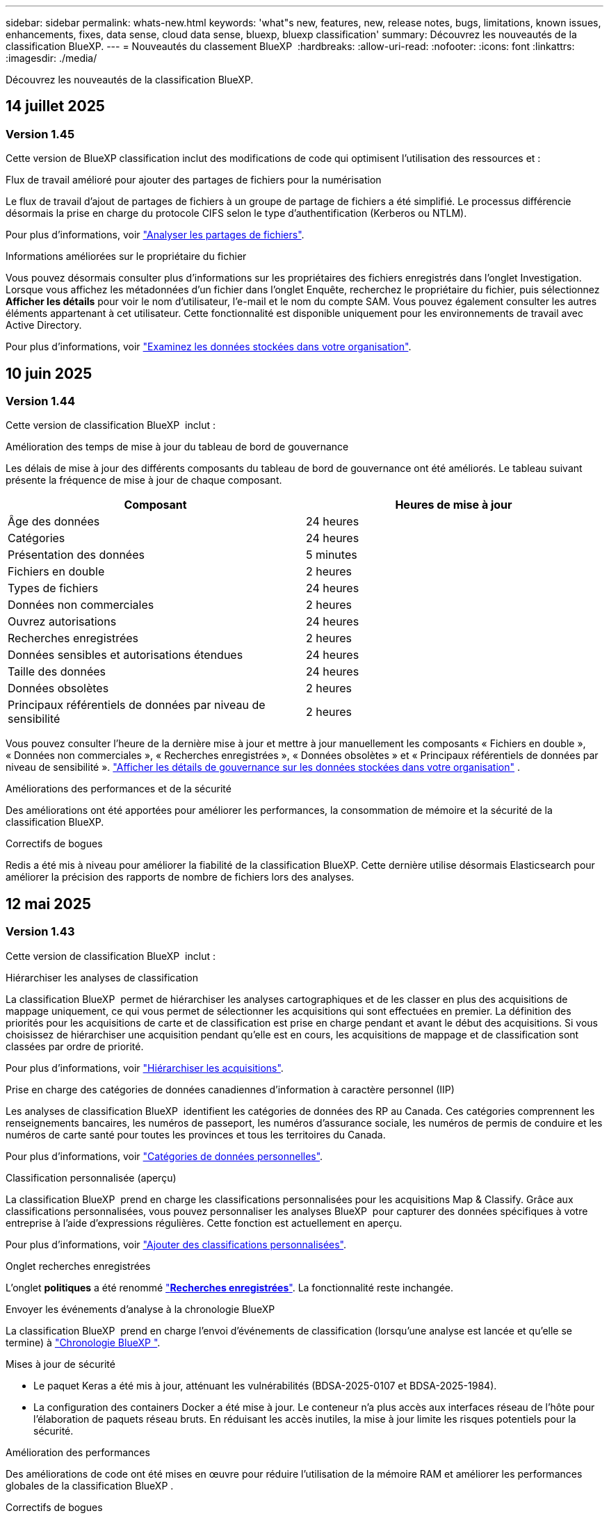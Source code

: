 ---
sidebar: sidebar 
permalink: whats-new.html 
keywords: 'what"s new, features, new, release notes, bugs, limitations, known issues, enhancements, fixes, data sense, cloud data sense, bluexp, bluexp classification' 
summary: Découvrez les nouveautés de la classification BlueXP. 
---
= Nouveautés du classement BlueXP 
:hardbreaks:
:allow-uri-read: 
:nofooter: 
:icons: font
:linkattrs: 
:imagesdir: ./media/


[role="lead"]
Découvrez les nouveautés de la classification BlueXP.



== 14 juillet 2025



=== Version 1.45

Cette version de BlueXP classification inclut des modifications de code qui optimisent l'utilisation des ressources et :

.Flux de travail amélioré pour ajouter des partages de fichiers pour la numérisation
Le flux de travail d'ajout de partages de fichiers à un groupe de partage de fichiers a été simplifié. Le processus différencie désormais la prise en charge du protocole CIFS selon le type d'authentification (Kerberos ou NTLM).

Pour plus d'informations, voir link:https://docs.netapp.com/us-en/bluexp-classification/task-scanning-file-shares.html["Analyser les partages de fichiers"].

.Informations améliorées sur le propriétaire du fichier
Vous pouvez désormais consulter plus d'informations sur les propriétaires des fichiers enregistrés dans l'onglet Investigation. Lorsque vous affichez les métadonnées d'un fichier dans l'onglet Enquête, recherchez le propriétaire du fichier, puis sélectionnez **Afficher les détails** pour voir le nom d'utilisateur, l'e-mail et le nom du compte SAM. Vous pouvez également consulter les autres éléments appartenant à cet utilisateur. Cette fonctionnalité est disponible uniquement pour les environnements de travail avec Active Directory.

Pour plus d'informations, voir link:https://docs.netapp.com/us-en/bluexp-classification/task-investigate-data.html["Examinez les données stockées dans votre organisation"].



== 10 juin 2025



=== Version 1.44

Cette version de classification BlueXP  inclut :

.Amélioration des temps de mise à jour du tableau de bord de gouvernance
Les délais de mise à jour des différents composants du tableau de bord de gouvernance ont été améliorés. Le tableau suivant présente la fréquence de mise à jour de chaque composant.

[cols="1,1"]
|===
| Composant | Heures de mise à jour 


| Âge des données | 24 heures 


| Catégories | 24 heures 


| Présentation des données | 5 minutes 


| Fichiers en double | 2 heures 


| Types de fichiers | 24 heures 


| Données non commerciales | 2 heures 


| Ouvrez autorisations | 24 heures 


| Recherches enregistrées | 2 heures 


| Données sensibles et autorisations étendues | 24 heures 


| Taille des données | 24 heures 


| Données obsolètes | 2 heures 


| Principaux référentiels de données par niveau de sensibilité | 2 heures 
|===
Vous pouvez consulter l'heure de la dernière mise à jour et mettre à jour manuellement les composants « Fichiers en double », « Données non commerciales », « Recherches enregistrées », « Données obsolètes » et « Principaux référentiels de données par niveau de sensibilité ». link:https://docs.netapp.com/us-en/bluexp-classification/task-controlling-governance-data.html["Afficher les détails de gouvernance sur les données stockées dans votre organisation"] .

.Améliorations des performances et de la sécurité
Des améliorations ont été apportées pour améliorer les performances, la consommation de mémoire et la sécurité de la classification BlueXP.

.Correctifs de bogues
Redis a été mis à niveau pour améliorer la fiabilité de la classification BlueXP. Cette dernière utilise désormais Elasticsearch pour améliorer la précision des rapports de nombre de fichiers lors des analyses.



== 12 mai 2025



=== Version 1.43

Cette version de classification BlueXP  inclut :

.Hiérarchiser les analyses de classification
La classification BlueXP  permet de hiérarchiser les analyses cartographiques et de les classer en plus des acquisitions de mappage uniquement, ce qui vous permet de sélectionner les acquisitions qui sont effectuées en premier. La définition des priorités pour les acquisitions de carte et de classification est prise en charge pendant et avant le début des acquisitions. Si vous choisissez de hiérarchiser une acquisition pendant qu'elle est en cours, les acquisitions de mappage et de classification sont classées par ordre de priorité.

Pour plus d'informations, voir link:https://docs.netapp.com/us-en/bluexp-classification/task-managing-repo-scanning.html#prioritize-scans["Hiérarchiser les acquisitions"].

.Prise en charge des catégories de données canadiennes d'information à caractère personnel (IIP)
Les analyses de classification BlueXP  identifient les catégories de données des RP au Canada. Ces catégories comprennent les renseignements bancaires, les numéros de passeport, les numéros d'assurance sociale, les numéros de permis de conduire et les numéros de carte santé pour toutes les provinces et tous les territoires du Canada.

Pour plus d'informations, voir link:https://docs.netapp.com/us-en/bluexp-classification/reference-private-data-categories.html#types-of-personal-data["Catégories de données personnelles"].

.Classification personnalisée (aperçu)
La classification BlueXP  prend en charge les classifications personnalisées pour les acquisitions Map & Classify. Grâce aux classifications personnalisées, vous pouvez personnaliser les analyses BlueXP  pour capturer des données spécifiques à votre entreprise à l'aide d'expressions régulières. Cette fonction est actuellement en aperçu.

Pour plus d'informations, voir link:https://docs.netapp.com/us-en/bluexp-classification/task-custom-classification.html["Ajouter des classifications personnalisées"].

.Onglet recherches enregistrées
L'onglet **politiques** a été renommé link:https://docs.netapp.com/us-en/bluexp-classification/task-using-policies.html["**Recherches enregistrées**"]. La fonctionnalité reste inchangée.

.Envoyer les événements d'analyse à la chronologie BlueXP 
La classification BlueXP  prend en charge l'envoi d'événements de classification (lorsqu'une analyse est lancée et qu'elle se termine) à link:https://docs.netapp.com/us-en/bluexp-setup-admin/task-monitor-cm-operations.html#audit-user-activity-from-the-bluexp-timeline["Chronologie BlueXP "^].

.Mises à jour de sécurité
* Le paquet Keras a été mis à jour, atténuant les vulnérabilités (BDSA-2025-0107 et BDSA-2025-1984).
* La configuration des containers Docker a été mise à jour. Le conteneur n'a plus accès aux interfaces réseau de l'hôte pour l'élaboration de paquets réseau bruts. En réduisant les accès inutiles, la mise à jour limite les risques potentiels pour la sécurité.


.Amélioration des performances
Des améliorations de code ont été mises en œuvre pour réduire l'utilisation de la mémoire RAM et améliorer les performances globales de la classification BlueXP .

.Correctifs de bogues
Les bugs ayant provoqué l'échec des analyses StorageGRID, les options de filtre de la page d'enquête ne se chargent pas et l'évaluation de découverte de données ne pouvant pas être téléchargée pour les évaluations de volume élevé ont été corrigés.



== 14 avril 2025



=== Version 1.42

Cette version de classification BlueXP  inclut :

.Balayage en vrac pour les environnements de travail
La classification BlueXP  prend en charge les opérations en bloc pour les environnements de travail. Vous pouvez choisir d'activer les analyses de mappage, d'activer les analyses de mappage et de classification, de désactiver les analyses ou de créer une configuration personnalisée sur l'ensemble des volumes de l'environnement de travail. Si vous effectuez une sélection pour un volume individuel, elle remplace la sélection en bloc. Pour effectuer une opération en bloc, accédez à la page **Configuration** et faites votre sélection.

.Télécharger le rapport d'enquête localement
La classification BlueXP  permet de télécharger des rapports d'enquête de données localement à afficher dans le navigateur. Si vous choisissez l'option locale, l'investigation de données est uniquement disponible au format CSV et n'affiche que les 10,000 premières lignes de données.

Pour plus d'informations, voir link:https://docs.netapp.com/us-en/bluexp-classification/task-investigate-data.html#create-the-data-investigation-report["Analysez les données stockées dans votre entreprise avec la classification BlueXP "].



== 10 mars 2025



=== Version 1.41

Cette version de classification BlueXP  inclut des améliorations générales et des correctifs. Elle comprend également :

.État de l'acquisition
La classification BlueXP  suit la progression en temps réel des acquisitions de cartographie et de classification _initial_ sur un volume. Des barres progressives séparées suivent les analyses de cartographie et de classification, présentant un pourcentage du total des fichiers analysés. Vous pouvez également passer le curseur de la souris sur une barre de progression pour afficher le nombre de fichiers analysés et le nombre total de fichiers. Le suivi de l'état de vos analyses permet d'obtenir des informations plus détaillées sur la progression de l'analyse, ce qui vous permet de mieux planifier vos analyses et de comprendre l'allocation des ressources.

Pour afficher l'état de vos acquisitions, accédez à **Configuration** dans la classification BlueXP , puis sélectionnez la **Configuration de l'environnement de travail**. La progression est affichée en ligne pour chaque volume.



== 19 février 2025



=== Version 1.40

Cette version de classification BlueXP  inclut les mises à jour suivantes.

.Prise en charge de RHEL 9.5
Cette version prend en charge Red Hat Enterprise Linux v9.5 en plus des versions précédemment prises en charge. Cela s'applique à toute installation manuelle sur site de la classification BlueXP , y compris les déploiements de sites invisibles.

Les systèmes d'exploitation suivants nécessitent l'utilisation du moteur de conteneur Podman et requièrent la classification BlueXP  version 1.30 ou ultérieure : Red Hat Enterprise Linux version 8.8, 8.10, 9.0, 9.1, 9.2, 9.3, 9.4 et 9.5.

.Prioriser les acquisitions de mappage uniquement
Lorsque vous effectuez des acquisitions de mappage uniquement, vous pouvez hiérarchiser les acquisitions les plus importantes. Cette fonction vous aide lorsque vous disposez de nombreux environnements de travail et que vous souhaitez vous assurer que les numérisations à haute priorité sont effectuées en premier.

Par défaut, les analyses sont mises en file d'attente en fonction de l'ordre dans lequel elles sont initiées. Avec la possibilité de hiérarchiser les numérisations, vous pouvez déplacer les numérisations vers l'avant de la file d'attente. Plusieurs acquisitions peuvent être classées par ordre de priorité. La priorité est désignée dans un ordre de premier entrée et de premier sortie, ce qui signifie que la première analyse prioritaire se déplace vers l'avant de la file d'attente ; la deuxième analyse prioritaire devient la deuxième dans la file d'attente, etc.

La priorité est accordée une fois. Les nouvelles analyses automatiques des données de mappage sont effectuées dans l'ordre par défaut.

La priorisation est limitée à link:https://docs.netapp.com/us-en/bluexp-classification/concept-cloud-compliance.html["analyses de mappage uniquement"^]; elle n'est pas disponible pour les acquisitions de cartes et de classification.

Pour plus d'informations, voir link:https://docs.netapp.com/us-en/bluexp-classification/task-managing-repo-scanning.html#prioritize-scans["Hiérarchiser les acquisitions"^].

.Réessayez toutes les acquisitions
La classification BlueXP  prend en charge la possibilité de répéter par lots toutes les acquisitions ayant échoué.

Vous pouvez relancer des acquisitions en mode batch avec la fonction **Réessayer tout**. Si les analyses de classification échouent en raison d'un problème temporaire, tel qu'une panne réseau, vous pouvez réessayer toutes les analyses en même temps à l'aide d'un seul bouton au lieu de les essayer à nouveau individuellement. Les acquisitions peuvent être relancées autant de fois que nécessaire.

Pour réessayer toutes les acquisitions :

. Dans le menu BlueXP  Classification, sélectionnez *Configuration*.
. Pour réessayer toutes les acquisitions ayant échoué, sélectionnez *Réessayer toutes les acquisitions*.


.Amélioration de la précision du modèle de catégorisation
La précision du modèle de machine learning du link:https://docs.netapp.com/us-en/bluexp-classification/reference-private-data-categories.html#types-of-sensitive-personal-datapredefined-categories["catégories prédéfinies"] a augmenté de 11 %.



== 22 janvier 2025



=== Version 1.39

Cette version de classification BlueXP  met à jour le processus d'exportation du rapport d'investigation de données. Cette mise à jour d'exportation est utile pour effectuer des analyses supplémentaires sur vos données, créer des visualisations supplémentaires sur les données ou partager les résultats de votre enquête de données avec d'autres personnes.

Auparavant, l'exportation du rapport d'investigation de données était limitée à 10,000 lignes. Avec cette version, la limite a été supprimée afin que vous puissiez exporter toutes vos données. Cette modification vous permet d'exporter davantage de données à partir de vos rapports d'investigation de données, vous offrant ainsi une plus grande flexibilité dans votre analyse de données.

Vous pouvez choisir l'environnement de travail, les volumes, le dossier de destination et le format JSON ou CSV. Le nom de fichier exporté inclut un horodatage qui vous aide à identifier le moment où les données ont été exportées.

Les environnements de travail pris en charge sont les suivants :

* Cloud Volumes ONTAP
* FSX pour ONTAP
* ONTAP
* Partager le groupe


L'exportation de données à partir du rapport d'investigation de données comporte les limites suivantes :

* Le nombre maximum d'enregistrements à télécharger est de 500 millions. Par type (fichiers, répertoires et tables)
* L'exportation d'un million de documents devrait prendre environ 35 minutes.


Pour plus de détails sur l'investigation des données et le rapport, voir https://docs.netapp.com/us-en/bluexp-classification/task-investigate-data.html["Analysez les données stockées dans votre entreprise"].



== 16 décembre 2024



=== Version 1.38

Cette version de classification BlueXP  inclut des améliorations générales et des correctifs.



== 4 novembre 2024



=== Version 1.37

Cette version de classification BlueXP  inclut les mises à jour suivantes.

.Prise en charge de RHEL 8.10
Cette version prend en charge Red Hat Enterprise Linux v8.10 en plus des versions précédemment prises en charge. Cela s'applique à toute installation manuelle sur site de la classification BlueXP , y compris les déploiements de sites invisibles.

Les systèmes d'exploitation suivants nécessitent l'utilisation du moteur de conteneur Podman et requièrent la classification BlueXP  version 1.30 ou ultérieure : Red Hat Enterprise Linux version 8.8, 8.10, 9.0, 9.1, 9.2, 9.3 et 9.4.

En savoir plus sur https://docs.netapp.com/us-en/bluexp-classification/concept-cloud-compliance.html["Classification BlueXP"].

.Prise en charge de NFS v4.1
Cette version assure la prise en charge de NFS v4.1 en plus des versions précédemment prises en charge.

En savoir plus sur https://docs.netapp.com/us-en/bluexp-classification/concept-cloud-compliance.html["Classification BlueXP"].



== 10 octobre 2024



=== Version 1.36

.Prise en charge de RHEL 9.4
Cette version prend en charge Red Hat Enterprise Linux v9.4 en plus des versions précédemment prises en charge. Cela s'applique à toute installation manuelle sur site de la classification BlueXP , y compris les déploiements de sites invisibles.

Les systèmes d'exploitation suivants nécessitent l'utilisation du moteur de conteneur Podman et requièrent la classification BlueXP  version 1.30 ou ultérieure : Red Hat Enterprise Linux version 8.8, 9.0, 9.1, 9.2, 9.3 et 9.4.

En savoir plus sur https://docs.netapp.com/us-en/bluexp-classification/task-deploy-overview.html["Présentation des déploiements de classifications BlueXP"].

.Amélioration des performances de numérisation
Cette version offre des performances de numérisation améliorées.



== 2 septembre 2024



=== Version 1.35

.Analyser les données StorageGRID
La classification BlueXP  prend en charge les données de numérisation dans StorageGRID.

Pour plus de détails, reportez-vous à link:task-scanning-storagegrid.html["Analyser les données StorageGRID"].



== 05 août 2024



=== Version 1.34

Cette version de classification BlueXP  inclut la mise à jour suivante.

.Passez de CentOS à Ubuntu
La classification BlueXP  a mis à jour son système d'exploitation Linux pour Microsoft Azure et Google Cloud Platform (GCP) de CentOS 7.9 à Ubuntu 22.04.

Pour plus de détails sur le déploiement, reportez-vous à la section https://docs.netapp.com/us-en/bluexp-classification/task-deploy-compliance-onprem.html#prepare-the-linux-host-system["Installez sur un hôte Linux avec accès Internet et préparez le système hôte Linux"].



== 01 juillet 2024



=== Version 1.33

.Ubuntu pris en charge
Cette version prend en charge la plate-forme Linux Ubuntu 24.04.

.Les analyses de mappage rassemblent les métadonnées
Les métadonnées suivantes sont extraites des fichiers lors des analyses de mappage et sont affichées dans les tableaux de bord gouvernance, conformité et investigation :

* Environnement de travail
* Type d'environnement de travail
* Référentiel de stockage
* Type de fichier
* Capacité utilisée
* Nombre de fichiers
* Taille du fichier
* Création de fichier
* Dernier accès au fichier
* Dernier fichier modifié
* Heure de découverte du fichier
* Extraction des autorisations


.Données supplémentaires dans les tableaux de bord
Cette version met à jour les données qui apparaissent dans les tableaux de bord gouvernance, conformité et investigation lors des analyses de mappage.

Pour plus de détails, voir link:https://docs.netapp.com/us-en/bluexp-classification/concept-cloud-compliance.html["Quelle est la différence entre les analyses de cartographie et de classification"].



== 05 juin 2024



=== Version 1.32

.Nouvelle colonne État de mappage de la page Configuration
Cette version affiche désormais une nouvelle colonne d'état de mappage dans la page Configuration. La nouvelle colonne vous permet d'identifier si le mappage est en cours d'exécution, en file d'attente, en pause ou plus.

Pour plus d'informations sur les États, reportez-vous à la section https://docs.netapp.com/us-en/bluexp-classification/task-managing-repo-scanning.html["Modifier les paramètres de numérisation"].



== 15 mai 2024



=== Version 1.31

.La classification est disponible en tant que service principal dans BlueXP
La classification BlueXP est désormais disponible en tant que fonctionnalité clé dans BlueXP, sans frais supplémentaires pour un maximum de 500 To de données numérisées. Aucune licence de classification ou abonnement payant n'est nécessaire. Alors que nous nous concentrons sur la fonctionnalité de classification BlueXP lors de l'analyse des systèmes de stockage NetApp avec cette nouvelle version, certaines fonctionnalités héritées ne seront disponibles que pour les clients qui avaient déjà payé pour une licence. L'utilisation de ces fonctions héritées expirera lorsque le contrat payé atteindra sa date de fin.

link:reference-free-paid.html["En savoir plus sur les fonctionnalités obsolètes"].



== 01 avril 2024



=== Version 1.30

.Prise en charge de la classification BlueXP RHEL v8.8 et v9.3
Cette version prend en charge Red Hat Enterprise Linux v8.8 et v9.3 en plus de la version 9.x précédemment prise en charge, qui nécessite Podman, plutôt que le moteur Docker. Cela s'applique à toute installation manuelle sur site de la classification BlueXP.

Les systèmes d'exploitation suivants nécessitent l'utilisation du moteur de conteneur Podman et requièrent la classification BlueXP version 1.30 ou supérieure : Red Hat Enterprise Linux version 8.8, 9.0, 9.1, 9.2 et 9.3.

En savoir plus sur https://docs.netapp.com/us-en/bluexp-classification/task-deploy-overview.html["Présentation des déploiements de classifications BlueXP"].

La classification BlueXP est prise en charge si vous installez le connecteur sur un hôte RHEL 8 ou 9 résidant sur site. Elle n'est pas prise en charge si l'hôte RHEL 8 ou 9 réside dans AWS, Azure ou Google Cloud.

.Option d'activation de la collection de journaux d'audit supprimée
L'option permettant d'activer la collecte des journaux d'audit a été désactivée.

.Vitesse de numérisation améliorée
Les performances de numérisation sur les nœuds de scanner secondaires ont été améliorées. Vous pouvez ajouter d'autres nœuds de scanner si vous avez besoin d'une puissance de traitement supplémentaire pour vos numérisations. Pour plus de détails, reportez-vous à https://docs.netapp.com/us-en/bluexp-classification/task-deploy-compliance-onprem.html["Installez la classification BlueXP sur un hôte disposant d'un accès Internet"].

.Mises à niveau automatiques
Si vous avez déployé la classification BlueXP sur un système disposant d'un accès Internet, le système est automatiquement mis à niveau. Auparavant, la mise à niveau s'est produite après un temps spécifique écoulé depuis la dernière activité de l'utilisateur. Avec cette version, la classification BlueXP est mise à niveau automatiquement si l'heure locale est comprise entre 1:00 AM et 5:00 AM. Si l'heure locale est en dehors de ces heures, la mise à niveau se produit après un délai spécifique écoulé depuis la dernière activité de l'utilisateur. Pour plus de détails, reportez-vous à https://docs.netapp.com/us-en/bluexp-classification/task-deploy-compliance-onprem.html["Installez sur un hôte Linux avec accès à Internet"].

Si vous avez déployé la classification BlueXP sans accès à Internet, vous devez effectuer une mise à niveau manuelle. Pour plus de détails, reportez-vous à https://docs.netapp.com/us-en/bluexp-classification/task-deploy-compliance-dark-site.html["Installez la classification BlueXP sur un hôte Linux sans accès Internet"].



== 4 mars 2024



=== Version 1.29

.Vous pouvez maintenant exclure les données de numérisation qui résident dans certains répertoires de sources de données
Si vous souhaitez que la classification BlueXP exclut les données d'analyse qui résident dans certains répertoires de sources de données, vous pouvez ajouter ces noms de répertoires à un fichier de configuration traité par la classification BlueXP. Cette fonction vous permet d'éviter d'analyser des répertoires qui ne sont pas nécessaires ou qui pourraient renvoyer de faux résultats positifs pour les données personnelles.

https://docs.netapp.com/us-en/bluexp-classification/task-exclude-scan-paths.html["En savoir plus >>"].

.La prise en charge des instances extra-volumineuses est désormais qualifiée
Si vous avez besoin de la classification BlueXP pour analyser plus de 250 millions de fichiers, vous pouvez utiliser une très grande instance dans votre déploiement cloud ou votre installation sur site. Ce type de système peut analyser jusqu'à 500 millions de fichiers.

https://docs.netapp.com/us-en/bluexp-classification/concept-cloud-compliance.html#using-a-smaller-instance-type["En savoir plus >>"].



== 10 janvier 2024



=== Version 1.27

.Les résultats de la page d'enquête affichent la taille totale en plus du nombre total d'éléments
Les résultats filtrés de la page Investigation affichent la taille totale des éléments en plus du nombre total de fichiers. Cela peut vous aider lors du déplacement de fichiers, de la suppression de fichiers, etc.

.Configurer des ID de groupe supplémentaires comme « ouvert à l'entreprise »
Vous pouvez désormais configurer les ID de groupe dans NFS pour qu'ils soient considérés comme « ouverts à l'entreprise » directement dans la classification BlueXP si le groupe n'avait pas été défini initialement avec cette autorisation. Tous les fichiers et dossiers auxquels ces ID de groupe sont joints s'affichent comme « Ouvrir à l'organisation » dans la page Détails de l'enquête. Découvrez comment https://docs.netapp.com/us-en/bluexp-classification/task-add-group-id-as-open.html["Ajouter des ID de groupe supplémentaires comme « ouvert à l'organisation »"].



== 14 décembre 2023



=== Version 1.26.6

Cette version comprend quelques améliorations mineures.

La version a également supprimé les options suivantes :

* L'option permettant d'activer la collecte des journaux d'audit a été désactivée.
* Lors de l'enquête répertoires, l'option permettant de calculer le nombre de données d'informations personnelles identifiables (PII) par répertoires n'est pas disponible. Reportez-vous à la link:task-investigate-data.html["Examinez les données stockées dans votre organisation"].
* L'option d'intégration des données à l'aide d'étiquettes Azure information protection (AIP) a été désactivée. Reportez-vous à la section link:task-org-private-data.html["Organisez vos données privées"].




== 06 novembre 2023



=== Version 1.26.3

Les problèmes suivants ont été résolus dans cette version

* Correction d'une incohérence lors de la présentation du nombre de fichiers analysés par le système dans les tableaux de bord.
* Amélioration du comportement de numérisation en gérant et en signalant les fichiers et répertoires avec des caractères spéciaux dans le nom et les métadonnées.




== 04 octobre 2023



=== Version 1.26

.Prise en charge des installations sur site de la classification BlueXP sur RHEL version 9
Les versions 8 et 9 de Red Hat Enterprise Linux ne prennent pas en charge le moteur Docker requis pour l'installation de classification BlueXP. Nous prenons désormais en charge l'installation de classification BlueXP sur RHEL 9.0, 9.1 et 9.2 en utilisant Podman version 4 ou ultérieure comme infrastructure de conteneur. Si votre environnement requiert l'utilisation des dernières versions de RHEL, vous pouvez désormais installer la classification BlueXP (version 1.26 ou supérieure) lorsque vous utilisez Podman.

À l'heure actuelle, nous ne prenons pas en charge les installations de sites invisibles ou les environnements de numérisation distribués (à l'aide d'un scanner maître et distant) lors de l'utilisation de RHEL 9.x.



== 05 septembre 2023



=== Version 1.25

.Petits et moyens déploiements temporairement indisponibles
Lorsque vous déployez une instance de classification BlueXP dans AWS, l'option de sélectionner *Deploy > Configuration* et de choisir une instance de petite ou moyenne taille n'est pas disponible pour le moment. Vous pouvez toujours déployer l'instance à l'aide de la grande taille d'instance en sélectionnant *déployer > déployer*.

.Appliquez des balises sur un maximum de 100,000 éléments à partir de la page Résultats d'enquête
Dans le passé, vous ne pouviez appliquer des balises qu'à une seule page à la fois dans la page Résultats d'enquête (20 éléments). Vous pouvez maintenant sélectionner *tous* éléments dans les pages Résultats d'enquête et appliquer des balises à tous les éléments - jusqu'à 100,000 éléments à la fois. https://docs.netapp.com/us-en/bluexp-classification/task-org-private-data.html#assign-tags-to-files["Découvrez comment"].

.Identifiez les fichiers dupliqués avec une taille de fichier minimale de 1 Mo
Classification BlueXP utilisée pour identifier les fichiers dupliqués uniquement lorsque les fichiers étaient de 50 Mo ou plus. Désormais, les fichiers dupliqués commençant par 1 Mo peuvent être identifiés. Vous pouvez utiliser les filtres de la page Investigation « taille du fichier » ainsi que « doublons » pour voir quels fichiers d'une certaine taille sont dupliqués dans votre environnement.



== 17 juillet 2023



=== Version 1.24

.Deux nouveaux types de données personnelles allemandes sont identifiés par la classification BlueXP
La classification BlueXP peut identifier et catégoriser les fichiers qui contiennent les types de données suivants :

* ID allemand (Personalausweisnummer)
* Numéro de sécurité sociale allemand (Sozialversicherungsnummer)


https://docs.netapp.com/us-en/bluexp-classification/reference-private-data-categories.html#types-of-personal-data["Consultez tous les types de données personnelles que la classification BlueXP peut identifier dans vos données"].

.La classification BlueXP est entièrement prise en charge en mode restreint et en mode privé
La classification BlueXP est désormais entièrement prise en charge sur les sites sans accès Internet (mode privé) et avec un accès Internet sortant limité (mode restreint). https://docs.netapp.com/us-en/bluexp-setup-admin/concept-modes.html["En savoir plus sur les modes de déploiement BlueXP pour Connector"^].

.Possibilité d'ignorer les versions lors de la mise à niveau d'une installation en mode privé de la classification BlueXP
Vous pouvez maintenant effectuer la mise à niveau vers une version plus récente de la classification BlueXP, même s'il n'est pas séquentiel. Cela signifie que la limitation actuelle de la mise à niveau de la classification BlueXP par une version à la fois n'est plus nécessaire. Cette fonction est pertinente à partir de la version 1.24.

.L'API de classification BlueXP est disponible
L'API de classification BlueXP vous permet d'effectuer des actions, de créer des requêtes et d'exporter des informations sur les données que vous analysez. La documentation interactive est disponible à l'aide de swagger. La documentation est divisée en plusieurs catégories, notamment Investigation, Compliance, Governance et Configuration. Chaque catégorie fait référence aux onglets de l'interface de classification BlueXP.

https://docs.netapp.com/us-en/bluexp-classification/api-classification.html["En savoir plus sur les API de classification BlueXP"].



== 06 juin 2023



=== Version 1.23

.Le japonais est désormais pris en charge lors de la recherche de noms de sujet de données
Les noms japonais peuvent maintenant être saisis lors de la recherche du nom d'un sujet en réponse à une demande d'accès de la personne concernée (DSAR, Data Subject Access Request). Vous pouvez générer un https://docs.netapp.com/us-en/bluexp-classification/task-generating-compliance-reports.html["Rapport de demande d'accès au sujet des données"] avec les informations obtenues. Vous pouvez également saisir des noms japonais dans le https://docs.netapp.com/us-en/bluexp-classification/task-investigate-data.html["Filtre « sujet des données » dans la page enquête sur les données"] pour identifier les fichiers contenant le nom du sujet.

.Ubuntu est maintenant une distribution Linux prise en charge sur laquelle vous pouvez installer la classification BlueXP
Ubuntu 22.04 a été qualifié comme système d'exploitation pris en charge pour la classification BlueXP. Vous pouvez installer la classification BlueXP sur un hôte Ubuntu Linux de votre réseau ou sur un hôte Linux dans le cloud en utilisant la version 1.23 du programme d'installation. https://docs.netapp.com/us-en/bluexp-classification/task-deploy-compliance-onprem.html["Découvrez comment installer la classification BlueXP sur un hôte avec Ubuntu installé"].

.Red Hat Enterprise Linux 8.6 et 8.7 ne sont plus pris en charge par les nouvelles installations de classification BlueXP
Ces versions ne sont pas prises en charge par les nouveaux déploiements, car Red Hat ne prend plus en charge Docker, ce qui est un prérequis. Si vous disposez d'un ordinateur de classification BlueXP sous RHEL 8.6 ou 8.7, NetApp continuera à prendre en charge votre configuration.

.La classification BlueXP peut être configurée en tant que collecteur FPolicy pour recevoir les événements FPolicy des systèmes ONTAP
Vous pouvez activer la collecte des journaux d'audit de l'accès aux fichiers sur votre système de classification BlueXP pour les événements d'accès aux fichiers détectés sur les volumes de vos environnements de travail. La classification BlueXP peut capturer les types d'événements FPolicy suivants et les utilisateurs qui ont effectué les actions sur vos fichiers : créer, lire, écrire, supprimer, renommer, Modifiez le propriétaire/les autorisations et modifiez SACL/DACL.

.Les licences Data Sense BYOL sont désormais prises en charge sur les sites invisibles
Vous pouvez désormais charger votre licence Data Sense BYOL dans le portefeuille digital BlueXP situé dans un site invisible pour que vous soyez averti lorsque le niveau de licence est faible.



== 03 avril 2023



=== Version 1.22

.Nouveau rapport d'évaluation de découverte de données
Le rapport d'évaluation de la découverte de données fournit une analyse de haut niveau de votre environnement analysé afin de mettre en évidence les résultats du système et de montrer les points préoccupants et les étapes de correction potentielles. L'objectif de ce rapport est de sensibiliser les clients aux préoccupations liées à la gouvernance des données, à l'exposition aux risques en matière de sécurité des données et aux lacunes de conformité de leurs jeux de données. https://docs.netapp.com/us-en/bluexp-classification/task-controlling-governance-data.html["Découvrez comment générer et utiliser le rapport d'évaluation de découverte de données"].

.Possibilité de déployer la classification BlueXP sur des instances plus petites dans le cloud
Lors du déploiement de la classification BlueXP à partir d'un connecteur BlueXP dans un environnement AWS, vous pouvez désormais choisir entre deux types d'instances plus petits que ceux disponibles avec l'instance par défaut. Si vous analysez un petit environnement, vous pouvez réduire vos coûts liés au cloud. Cependant, il existe des restrictions lors de l'utilisation de la plus petite instance. https://docs.netapp.com/us-en/bluexp-classification/concept-cloud-compliance.html["Voir les types d'instances et les limites disponibles"].

.Un script autonome est désormais disponible pour qualifier votre système Linux avant l'installation de la classification BlueXP
Si vous souhaitez vérifier que votre système Linux répond à toutes les conditions préalables, indépendamment de l'installation de la classification BlueXP, vous pouvez télécharger un script distinct qui teste uniquement les prérequis. https://docs.netapp.com/us-en/bluexp-classification/task-test-linux-system.html["Découvrez comment vérifier si votre hôte Linux est prêt à installer la classification BlueXP"].



== 07 mars 2023



=== Version 1.21

.Nouvelle fonctionnalité permettant d'ajouter vos propres catégories personnalisées à partir de l'interface de classification BlueXP
La classification BlueXP vous permet désormais d'ajouter vos propres catégories personnalisées afin que la classification BlueXP identifie les fichiers qui s'intègrent dans ces catégories. La classification BlueXP  comporte de nombreux https://docs.netapp.com/us-en/bluexp-classification/reference-private-data-categories.html["catégories prédéfinies"], de sorte que cette fonction vous permet d'ajouter des catégories personnalisées afin d'identifier où les informations propres à votre organisation se trouvent dans vos données.

https://docs.netapp.com/us-en/bluexp-classification/task-managing-data-fusion.html["En savoir plus >>"^].

.Vous pouvez désormais ajouter des mots-clés personnalisés à partir de l'interface de classification BlueXP
La classification BlueXP a eu la possibilité d'ajouter des mots-clés personnalisés que la classification BlueXP identifiera pendant un certain temps lors des analyses futures. Toutefois, vous avez dû vous connecter à l'hôte de classification BlueXP Linux et utiliser une interface de ligne de commande pour ajouter des mots-clés. Dans cette version, l'ajout de mots-clés personnalisés se fait dans l'interface de classification BlueXP, ce qui facilite considérablement l'ajout et la modification de ces mots-clés.

https://docs.netapp.com/us-en/bluexp-classification/task-managing-data-fusion.html["En savoir plus sur l'ajout de mots-clés personnalisés à partir de l'interface de classification BlueXP"^].

.Possibilité de disposer de fichiers de classification BlueXP *NOT* lors de la modification de l'« heure du dernier accès »
Par défaut, si la classification BlueXP ne dispose pas des autorisations d'écriture adéquates, le système ne scrutera pas les fichiers de vos volumes, car la classification BlueXP ne peut pas rétablir l'heure du dernier accès à l'horodatage d'origine. Cependant, si vous ne vous souciez pas de savoir si l'heure du dernier accès est réinitialisée à l'heure d'origine dans vos fichiers, vous pouvez remplacer ce comportement dans la page Configuration afin que la classification BlueXP analyse les volumes indépendamment des autorisations.

Grâce à cette fonctionnalité, et un nouveau filtre nommé « événement d'analyse » a été ajouté. Vous pouvez ainsi afficher les fichiers non classifiés, car la classification BlueXP n'a pas pu rétablir l'heure du dernier accès, ou les fichiers classés même si la classification BlueXP n'a pas pu rétablir l'heure du dernier accès.

https://docs.netapp.com/us-en/bluexp-classification/reference-collected-metadata.html["En savoir plus sur l'horodatage du dernier accès et les autorisations requises par la classification BlueXP"].

.Trois nouveaux types de données personnelles sont identifiés par la classification BlueXP
La classification BlueXP peut identifier et catégoriser les fichiers qui contiennent les types de données suivants :

* Numéro de carte d'identité Botswana (Omang)
* Botswana Numéro de passeport
* Carte d'identité nationale d'enregistrement de Singapour (NRIC)


https://docs.netapp.com/us-en/bluexp-classification/reference-private-data-categories.html["Consultez tous les types de données personnelles que la classification BlueXP peut identifier dans vos données"].

.Mise à jour des fonctionnalités des répertoires
* L'option « Rapport CSV léger » pour les rapports d'investigation de données inclut désormais des informations provenant des répertoires.
* Le filtre heure « dernier accès » affiche désormais l'heure du dernier accès pour les fichiers et les répertoires.


.Améliorations apportées à l'installation
* Le programme d'installation de classification BlueXP pour les sites sans accès à Internet (sites invisibles) effectue désormais un pré-contrôle pour s'assurer que vos exigences système et réseau sont en place pour une installation réussie.
* Les fichiers journaux d'audit d'installation sont enregistrés maintenant ; ils sont écrits dans `/ops/netapp/install_logs`.




== 05 février 2023



=== Version 1.20

.Possibilité d'envoyer des e-mails de notification basés sur des règles à n'importe quelle adresse e-mail
Dans les versions précédentes de la classification BlueXP, vous pouviez envoyer des alertes par e-mail aux utilisateurs BlueXP de votre compte lorsque certaines stratégies stratégiques renvoient des résultats. Cette fonction vous permet d'obtenir des notifications pour protéger vos données lorsque vous n'êtes pas en ligne. Vous pouvez désormais envoyer des alertes par e-mail à partir de stratégies à tous les autres utilisateurs - jusqu'à 20 adresses e-mail - qui ne sont pas dans votre compte BlueXP.

https://docs.netapp.com/us-en/bluexp-classification/task-using-policies.html["En savoir plus sur l'envoi d'alertes par e-mail basées sur les résultats des règles"].

.Vous pouvez désormais ajouter des modèles personnels à partir de l'interface de classification BlueXP
La classification BlueXP a eu la possibilité d'ajouter des « données personnelles » personnalisées que la classification BlueXP identifiera lors des analyses futures pendant un certain temps. Cependant, vous avez dû vous connecter à l'hôte de classification BlueXP Linux et utiliser une ligne de commande pour ajouter les modèles personnalisés. Dans cette version, l'ajout de modèles personnels à l'aide d'un regex se fait dans l'interface de classification de BlueXP, ce qui facilite considérablement l'ajout et la modification de ces modèles personnalisés.

https://docs.netapp.com/us-en/bluexp-classification/task-managing-data-fusion.html["En savoir plus sur l'ajout de modèles personnalisés à partir de l'interface de classification BlueXP"^].

.Possibilité de déplacer 15 millions de fichiers à l'aide de la classification BlueXP
Par le passé, vous pouviez déplacer jusqu'à 100,000 fichiers source vers n'importe quel partage NFS grâce à la classification BlueXP. Vous pouvez désormais déplacer jusqu'à 15 millions de fichiers simultanément. https://docs.netapp.com/us-en/bluexp-classification/task-managing-highlights.html["En savoir plus sur le déplacement des fichiers source à l'aide de la classification BlueXP"].

.Possibilité de voir le nombre d'utilisateurs ayant accès aux fichiers SharePoint Online
Le filtre « nombre d'utilisateurs avec accès » prend désormais en charge les fichiers stockés dans les référentiels SharePoint Online. Auparavant, seuls les fichiers stockés sur des partages CIFS étaient pris en charge. Notez que les groupes SharePoint qui ne sont pas actifs basés sur un répertoire ne seront pas pris en compte dans ce filtre à l'heure actuelle.

.Le nouvel état « réussite partielle » a été ajouté au panneau État de l'action
Le nouvel état « réussite partielle » indique qu'une action de classification BlueXP est terminée, que certains éléments ont échoué et que certains éléments ont réussi, par exemple, lorsque vous déplacez ou supprimez des fichiers 100. De plus, le statut « terminé » a été renommé « succès ». Par le passé, l'état « terminé » peut lister les actions qui ont réussi et qui ont échoué. Désormais, le statut « réussite » signifie que toutes les actions ont réussi sur tous les éléments. https://docs.netapp.com/us-en/bluexp-classification/task-view-compliance-actions.html["Voir comment afficher le panneau Etat des actions"].



== 09 janvier 2023



=== Version 1.19

.Possibilité d'afficher un graphique de fichiers contenant des données sensibles et qui sont trop permissives
Le tableau de bord gouvernance a ajouté une nouvelle zone données et autorisations larges_ qui fournit une carte thermique de fichiers contenant des données sensibles (y compris des données personnelles sensibles et sensibles) et qui sont trop permissives. Ainsi, vous pouvez identifier les risques potentiels liés aux données sensibles. https://docs.netapp.com/us-en/bluexp-classification/task-controlling-governance-data.html["En savoir plus >>"].

.Trois nouveaux filtres sont disponibles dans la page Data Investigation
De nouveaux filtres sont disponibles pour affiner les résultats affichés dans la page recherche de données :

* Le filtre « nombre d'utilisateurs avec accès » indique quels fichiers et dossiers sont ouverts à un certain nombre d'utilisateurs. Vous pouvez choisir une plage de nombres pour affiner les résultats, par exemple pour voir quels fichiers sont accessibles par 51-100 utilisateurs.
* Les filtres « heure créée », « heure découverte », « dernière modification » et « dernier accès » vous permettent désormais de créer une plage de dates personnalisée au lieu de sélectionner une plage de jours prédéfinie. Par exemple, vous pouvez rechercher des fichiers avec une "heure de création" "plus de 6 mois", ou avec une "date de dernière modification" dans les "10 derniers jours".
* Le filtre "chemin du fichier" vous permet maintenant de spécifier les chemins que vous souhaitez exclure des résultats de la requête filtrée. Si vous entrez des chemins pour inclure et exclure certaines données, la classification BlueXP recherche d'abord tous les fichiers des chemins inclus, puis supprime les fichiers des chemins exclus, puis affiche les résultats.


https://docs.netapp.com/us-en/bluexp-classification/task-investigate-data.html["Voir la liste de tous les filtres que vous pouvez utiliser pour examiner vos données"].

.La classification BlueXP peut identifier le numéro individuel japonais
La classification BlueXP peut identifier et catégoriser les fichiers qui contiennent le numéro individuel japonais (également appelé mon numéro). Cela inclut le numéro personnel et le numéro personnel de l'entreprise. https://docs.netapp.com/us-en/bluexp-classification/reference-private-data-categories.html["Consultez tous les types de données personnelles que la classification BlueXP peut identifier dans vos données"].
